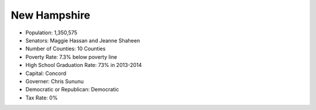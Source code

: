 New Hampshire
-------------
* Population: 1,350,575
* Senators: Maggie Hassan and Jeanne Shaheen
* Number of Counties: 10 Counties 
* Poverty Rate: 7.3% below poverty line
* High School Graduation Rate: 73% in 2013-2014
* Capital: Concord
* Governer: Chris Sununu 
* Democratic or Republican: Democratic 
* Tax Rate: 0% 

